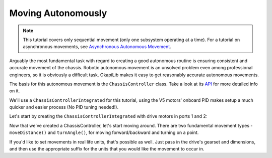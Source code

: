 ===================
Moving Autonomously
===================

.. note:: This tutorial covers only sequential movement (only one subsystem operating at a time).
          For a tutorial on asynchronous movements, see `Asynchronous Autonomous Movement <./autonomous-movement-async.html>`_.

Arguably the most fundamental task with regard to creating a good autonomous routine
is ensuring consistent and accurate movement of the chassis. Robotic autonomous movement
is an unsolved problem even among professional engineers, so it is obviously a difficult
task. OkapiLib makes it easy to get reasonably accurate autonomous movements.

The basis for this autonomous movement is the ``ChassisController`` class. Take a look at its
`API <../../api/chassis/controller/chassis-controller-integrated.html>`_ for more detailed info on it.

We'll use a ``ChassisControllerIntegrated`` for this tutorial, using the V5 motors' onboard
PID makes setup a much quicker and easier process (No PID tuning needed!).

Let's start by creating the ``ChassisControllerIntegrated`` with drive motors in ports 1 and 2:

.. highlight: cpp
.. code-block:: cpp
   :linenos:

   using namespace okapi;

   const int DRIVE_MOTOR_LEFT = 1;
   const int DRIVE_MOTOR_RIGHT = 2;

   auto chassis = ChassisControllerBuilder()
                    .withMotors(DRIVE_MOTOR_LEFT, -DRIVE_MOTOR_RIGHT)
                    .build();

Now that we've created a ChassisController, let's start moving around. There are two fundamental movement types -
``moveDistance()`` and ``turnAngle()``, for moving forward/backward and turning on a point.

.. highlight: cpp
.. code-block:: cpp
   :linenos:

   using namespace okapi;

   const int DRIVE_MOTOR_LEFT = 1;
   const int DRIVE_MOTOR_RIGHT = 2;

   auto chassis = ChassisControllerBuilder()
                    .withMotors(DRIVE_MOTOR_LEFT, -DRIVE_MOTOR_RIGHT)
                    .build();

   void autonomous() {
     // Move to first goal
     chassis->moveDistance(1000);
     // Turn to face second goal
     chassis->turnAngle(100);
     // Drive toward second goal
     chassis->moveDistance(1500);
   }

If you'd like to set movements in real life units, that's possible as well. Just pass in the drive's
gearset and dimensions, and then use the appropriate suffix for the units that you would like the
movement to occur in.

.. highlight: cpp
.. code-block:: cpp
   :linenos:

   using namespace okapi;

   const int DRIVE_MOTOR_LEFT = 1;
   const int DRIVE_MOTOR_RIGHT = 2;
   const auto WHEEL_DIAMETER = 4_in;
   const auto CHASSIS_WIDTH = 13.5_in;

   auto chassis = ChassisControllerBuilder()
                    .withMotors(DRIVE_MOTOR_LEFT, -DRIVE_MOTOR_RIGHT)
                    .withGearset(AbstractMotor::gearset::green)
                    .withDimensions({{WHEEL_DIAMETER, CHASSIS_WIDTH}, imev5GreenTPR})
                    .build();

   void autonomous() {
     // Move 1 meter to the first goal
     chassis->moveDistance(1_m);
     // Turn 90 degrees to face second goal
     chassis->turnAngle(90_deg);
     // Drive 1 and a half feet toward second goal
     chassis->moveDistance(1.5_ft);
   }
